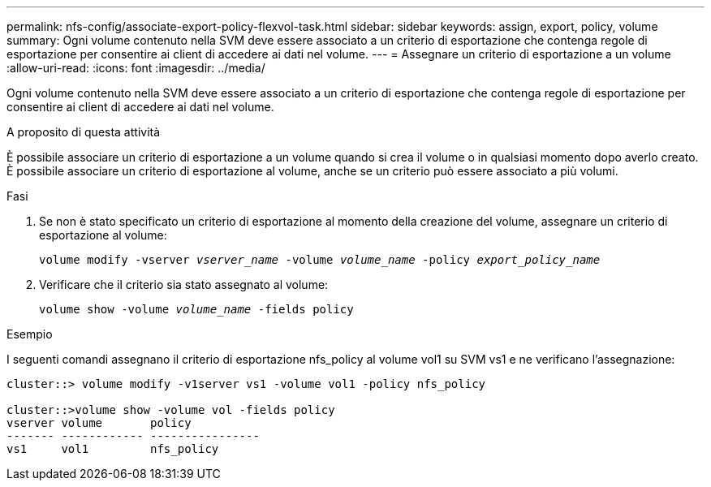 ---
permalink: nfs-config/associate-export-policy-flexvol-task.html 
sidebar: sidebar 
keywords: assign, export, policy, volume 
summary: Ogni volume contenuto nella SVM deve essere associato a un criterio di esportazione che contenga regole di esportazione per consentire ai client di accedere ai dati nel volume. 
---
= Assegnare un criterio di esportazione a un volume
:allow-uri-read: 
:icons: font
:imagesdir: ../media/


[role="lead"]
Ogni volume contenuto nella SVM deve essere associato a un criterio di esportazione che contenga regole di esportazione per consentire ai client di accedere ai dati nel volume.

.A proposito di questa attività
È possibile associare un criterio di esportazione a un volume quando si crea il volume o in qualsiasi momento dopo averlo creato. È possibile associare un criterio di esportazione al volume, anche se un criterio può essere associato a più volumi.

.Fasi
. Se non è stato specificato un criterio di esportazione al momento della creazione del volume, assegnare un criterio di esportazione al volume:
+
`volume modify -vserver _vserver_name_ -volume _volume_name_ -policy _export_policy_name_`

. Verificare che il criterio sia stato assegnato al volume:
+
`volume show -volume _volume_name_ -fields policy`



.Esempio
I seguenti comandi assegnano il criterio di esportazione nfs_policy al volume vol1 su SVM vs1 e ne verificano l'assegnazione:

[listing]
----
cluster::> volume modify -v1server vs1 -volume vol1 -policy nfs_policy

cluster::>volume show -volume vol -fields policy
vserver volume       policy
------- ------------ ----------------
vs1     vol1         nfs_policy
----